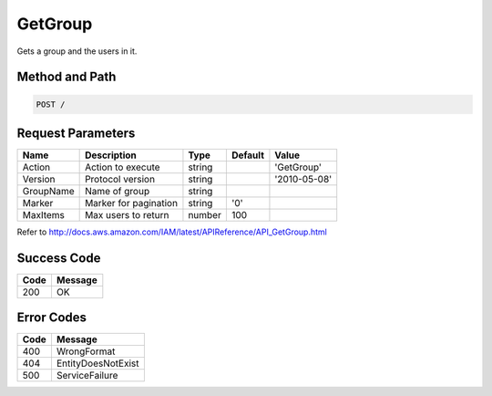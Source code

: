 .. _GetGroup:

GetGroup
========

Gets a group and the users in it.

Method and Path
---------------

.. code::

  POST /

Request Parameters
------------------

.. tabularcolumns:: lllll
.. table::
   :widths: auto

   +-----------+-----------------------+--------+---------+--------------+
   | Name      | Description           | Type   | Default | Value        |
   +===========+=======================+========+=========+==============+
   | Action    | Action to execute     | string |         | 'GetGroup'   |
   +-----------+-----------------------+--------+---------+--------------+
   | Version   | Protocol version      | string |         | '2010-05-08' |
   +-----------+-----------------------+--------+---------+--------------+
   | GroupName | Name of group         | string |         |              |
   +-----------+-----------------------+--------+---------+--------------+
   | Marker    | Marker for pagination | string | '0'     |              |
   +-----------+-----------------------+--------+---------+--------------+
   | MaxItems  | Max users to return   | number | 100     |              |
   +-----------+-----------------------+--------+---------+--------------+

Refer to http://docs.aws.amazon.com/IAM/latest/APIReference/API_GetGroup.html

Success Code
------------

.. tabularcolumns:: ll
.. table::
   :widths: auto

   +------+---------+
   | Code | Message |
   +======+=========+
   | 200  | OK      |
   +------+---------+

Error Codes
-----------

.. tabularcolumns:: ll
.. table::
   :widths: auto

   +------+--------------------+
   | Code | Message            |
   +======+====================+
   | 400  | WrongFormat        |
   +------+--------------------+
   | 404  | EntityDoesNotExist |
   +------+--------------------+
   | 500  | ServiceFailure     |
   +------+--------------------+
